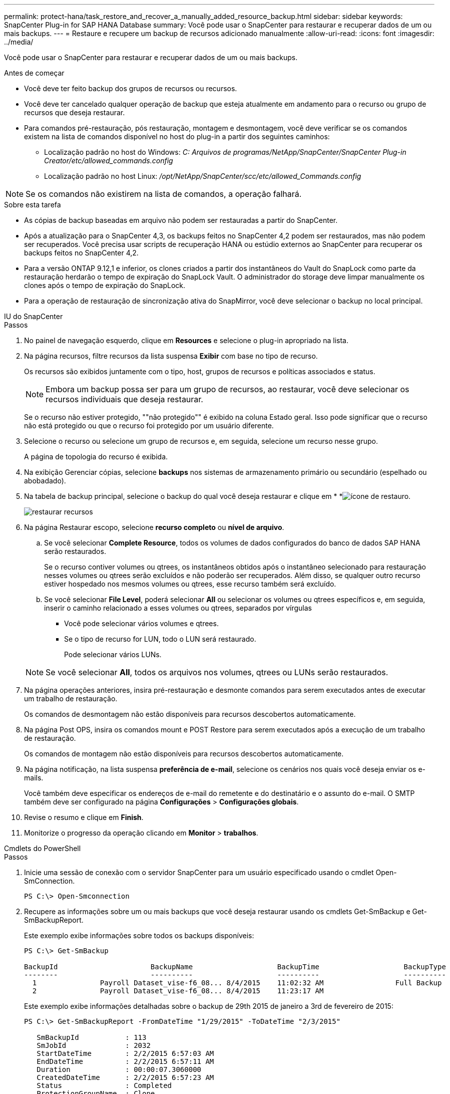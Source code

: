 ---
permalink: protect-hana/task_restore_and_recover_a_manually_added_resource_backup.html 
sidebar: sidebar 
keywords: SnapCenter Plug-in for SAP HANA Database 
summary: Você pode usar o SnapCenter para restaurar e recuperar dados de um ou mais backups. 
---
= Restaure e recupere um backup de recursos adicionado manualmente
:allow-uri-read: 
:icons: font
:imagesdir: ../media/


[role="lead"]
Você pode usar o SnapCenter para restaurar e recuperar dados de um ou mais backups.

.Antes de começar
* Você deve ter feito backup dos grupos de recursos ou recursos.
* Você deve ter cancelado qualquer operação de backup que esteja atualmente em andamento para o recurso ou grupo de recursos que deseja restaurar.
* Para comandos pré-restauração, pós restauração, montagem e desmontagem, você deve verificar se os comandos existem na lista de comandos disponível no host do plug-in a partir dos seguintes caminhos:
+
** Localização padrão no host do Windows: _C: Arquivos de programas/NetApp/SnapCenter/SnapCenter Plug-in Creator/etc/allowed_commands.config_
** Localização padrão no host Linux: _/opt/NetApp/SnapCenter/scc/etc/allowed_Commands.config_





NOTE: Se os comandos não existirem na lista de comandos, a operação falhará.

.Sobre esta tarefa
* As cópias de backup baseadas em arquivo não podem ser restauradas a partir do SnapCenter.
* Após a atualização para o SnapCenter 4,3, os backups feitos no SnapCenter 4,2 podem ser restaurados, mas não podem ser recuperados. Você precisa usar scripts de recuperação HANA ou estúdio externos ao SnapCenter para recuperar os backups feitos no SnapCenter 4,2.
* Para a versão ONTAP 9.12,1 e inferior, os clones criados a partir dos instantâneos do Vault do SnapLock como parte da restauração herdarão o tempo de expiração do SnapLock Vault. O administrador do storage deve limpar manualmente os clones após o tempo de expiração do SnapLock.
* Para a operação de restauração de sincronização ativa do SnapMirror, você deve selecionar o backup no local principal.


[role="tabbed-block"]
====
.IU do SnapCenter
--
.Passos
. No painel de navegação esquerdo, clique em *Resources* e selecione o plug-in apropriado na lista.
. Na página recursos, filtre recursos da lista suspensa *Exibir* com base no tipo de recurso.
+
Os recursos são exibidos juntamente com o tipo, host, grupos de recursos e políticas associados e status.

+

NOTE: Embora um backup possa ser para um grupo de recursos, ao restaurar, você deve selecionar os recursos individuais que deseja restaurar.

+
Se o recurso não estiver protegido, ""não protegido"" é exibido na coluna Estado geral. Isso pode significar que o recurso não está protegido ou que o recurso foi protegido por um usuário diferente.

. Selecione o recurso ou selecione um grupo de recursos e, em seguida, selecione um recurso nesse grupo.
+
A página de topologia do recurso é exibida.

. Na exibição Gerenciar cópias, selecione *backups* nos sistemas de armazenamento primário ou secundário (espelhado ou abobadado).
. Na tabela de backup principal, selecione o backup do qual você deseja restaurar e clique em * *image:../media/restore_icon.gif["ícone de restauro"].
+
image::../media/restoring_resource.gif[restaurar recursos]

. Na página Restaurar escopo, selecione *recurso completo* ou *nível de arquivo*.
+
.. Se você selecionar *Complete Resource*, todos os volumes de dados configurados do banco de dados SAP HANA serão restaurados.
+
Se o recurso contiver volumes ou qtrees, os instantâneos obtidos após o instantâneo selecionado para restauração nesses volumes ou qtrees serão excluídos e não poderão ser recuperados. Além disso, se qualquer outro recurso estiver hospedado nos mesmos volumes ou qtrees, esse recurso também será excluído.

.. Se você selecionar *File Level*, poderá selecionar *All* ou selecionar os volumes ou qtrees específicos e, em seguida, inserir o caminho relacionado a esses volumes ou qtrees, separados por vírgulas
+
*** Você pode selecionar vários volumes e qtrees.
*** Se o tipo de recurso for LUN, todo o LUN será restaurado.
+
Pode selecionar vários LUNs.





+

NOTE: Se você selecionar *All*, todos os arquivos nos volumes, qtrees ou LUNs serão restaurados.

. Na página operações anteriores, insira pré-restauração e desmonte comandos para serem executados antes de executar um trabalho de restauração.
+
Os comandos de desmontagem não estão disponíveis para recursos descobertos automaticamente.

. Na página Post OPS, insira os comandos mount e POST Restore para serem executados após a execução de um trabalho de restauração.
+
Os comandos de montagem não estão disponíveis para recursos descobertos automaticamente.

. Na página notificação, na lista suspensa *preferência de e-mail*, selecione os cenários nos quais você deseja enviar os e-mails.
+
Você também deve especificar os endereços de e-mail do remetente e do destinatário e o assunto do e-mail. O SMTP também deve ser configurado na página *Configurações* > *Configurações globais*.

. Revise o resumo e clique em *Finish*.
. Monitorize o progresso da operação clicando em *Monitor* > *trabalhos*.


--
.Cmdlets do PowerShell
--
.Passos
. Inicie uma sessão de conexão com o servidor SnapCenter para um usuário especificado usando o cmdlet Open-SmConnection.
+
[listing]
----
PS C:\> Open-Smconnection
----
. Recupere as informações sobre um ou mais backups que você deseja restaurar usando os cmdlets Get-SmBackup e Get-SmBackupReport.
+
Este exemplo exibe informações sobre todos os backups disponíveis:

+
[listing]
----
PS C:\> Get-SmBackup

BackupId                      BackupName                    BackupTime                    BackupType
--------                      ----------                    ----------                    ----------
  1               Payroll Dataset_vise-f6_08... 8/4/2015    11:02:32 AM                 Full Backup
  2               Payroll Dataset_vise-f6_08... 8/4/2015    11:23:17 AM
----
+
Este exemplo exibe informações detalhadas sobre o backup de 29th 2015 de janeiro a 3rd de fevereiro de 2015:

+
[listing]
----
PS C:\> Get-SmBackupReport -FromDateTime "1/29/2015" -ToDateTime "2/3/2015"

   SmBackupId           : 113
   SmJobId              : 2032
   StartDateTime        : 2/2/2015 6:57:03 AM
   EndDateTime          : 2/2/2015 6:57:11 AM
   Duration             : 00:00:07.3060000
   CreatedDateTime      : 2/2/2015 6:57:23 AM
   Status               : Completed
   ProtectionGroupName  : Clone
   SmProtectionGroupId  : 34
   PolicyName           : Vault
   SmPolicyId           : 18
   BackupName           : Clone_SCSPR0019366001_02-02-2015_06.57.08
   VerificationStatus   : NotVerified

   SmBackupId           : 114
   SmJobId              : 2183
   StartDateTime        : 2/2/2015 1:02:41 PM
   EndDateTime          : 2/2/2015 1:02:38 PM
   Duration             : -00:00:03.2300000
   CreatedDateTime      : 2/2/2015 1:02:53 PM
   Status               : Completed
   ProtectionGroupName  : Clone
   SmProtectionGroupId  : 34
   PolicyName           : Vault
   SmPolicyId           : 18
   BackupName           : Clone_SCSPR0019366001_02-02-2015_13.02.45
   VerificationStatus   : NotVerified
----
. Restaure dados do backup usando o cmdlet Restore-SmBackup.
+
[listing]
----
Restore-SmBackup -PluginCode 'DummyPlugin' -AppObjectId 'scc54.sccore.test.com\DummyPlugin\NTP\DB1' -BackupId 269 -Confirm:$false
output:
Name                : Restore 'scc54.sccore.test.com\DummyPlugin\NTP\DB1'
Id                  : 2368
StartTime           : 10/4/2016 11:22:02 PM
EndTime             :
IsCancellable       : False
IsRestartable       : False
IsCompleted         : False
IsVisible           : True
IsScheduled         : False
PercentageCompleted : 0
Description         :
Status              : Queued
Owner               :
Error               :
Priority            : None
Tasks               : {}
ParentJobID         : 0
EventId             : 0
JobTypeId           :
ApisJobKey          :
ObjectId            : 0
PluginCode          : NONE
PluginName          :
----


As informações sobre os parâmetros que podem ser usados com o cmdlet e suas descrições podem ser obtidas executando _get-Help command_name_. Em alternativa, pode também consultar o https://docs.netapp.com/us-en/snapcenter-cmdlets/index.html["Guia de referência de cmdlet do software SnapCenter"^].

--
====